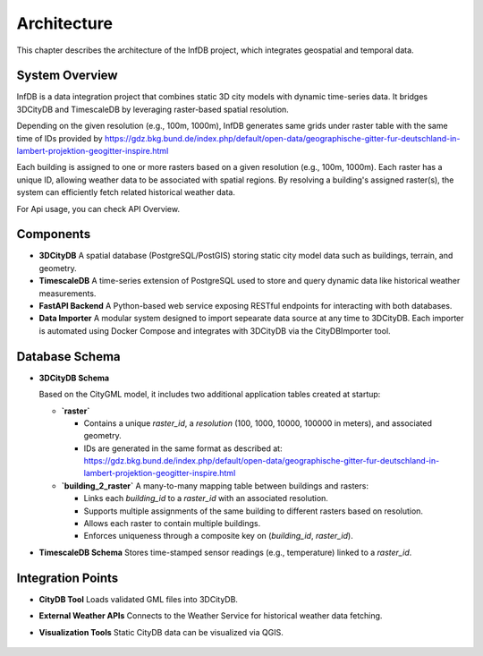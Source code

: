 Architecture
============

This chapter describes the architecture of the InfDB project, which integrates geospatial and temporal data.


System Overview
---------------

InfDB is a data integration project that combines static 3D city models with dynamic time-series data. It bridges 3DCityDB and TimescaleDB by leveraging raster-based spatial resolution.

Depending on the given resolution (e.g., 100m, 1000m), InfDB generates same grids under raster table with the same time of IDs provided by https://gdz.bkg.bund.de/index.php/default/open-data/geographische-gitter-fur-deutschland-in-lambert-projektion-geogitter-inspire.html

Each building is assigned to one or more rasters based on a given resolution (e.g., 100m, 1000m). Each raster has a unique ID, allowing weather data to be associated with spatial regions. By resolving a building's assigned raster(s), the system can efficiently fetch related historical weather data.

For Api usage, you can check API Overview.

Components
----------

- **3DCityDB**  
  A spatial database (PostgreSQL/PostGIS) storing static city model data such as buildings, terrain, and geometry.

- **TimescaleDB**  
  A time-series extension of PostgreSQL used to store and query dynamic data like historical weather measurements.

- **FastAPI Backend**  
  A Python-based web service exposing RESTful endpoints for interacting with both databases.

- **Data Importer**  
  A modular system designed to import sepearate data source at any time to 3DCityDB. Each importer is automated using Docker Compose and integrates with 3DCityDB via the CityDBImporter tool.

.. image:: ../../img/data_import_architecture.png
   :alt: InfDB Architecture
   :align: center

Database Schema
---------------

- **3DCityDB Schema**  

  Based on the CityGML model, it includes two additional application tables created at startup:

  
  - **`raster`**  
  
    - Contains a unique `raster_id`, a `resolution` (100, 1000, 10000, 100000 in meters), and associated geometry.  
    - IDs are generated in the same format as described at: https://gdz.bkg.bund.de/index.php/default/open-data/geographische-gitter-fur-deutschland-in-lambert-projektion-geogitter-inspire.html

    
  - **`building_2_raster`**  
    A many-to-many mapping table between buildings and rasters:

    
    - Links each `building_id` to a `raster_id` with an associated resolution.  
    - Supports multiple assignments of the same building to different rasters based on resolution.  
    - Allows each raster to contain multiple buildings.  
    - Enforces uniqueness through a composite key on (`building_id`, `raster_id`).  

- **TimescaleDB Schema**  
  Stores time-stamped sensor readings (e.g., temperature) linked to a `raster_id`.

.. image:: ../../img/db_tables.png
   :alt: InfDB Architecture
   :align: center


Integration Points
------------------

- **CityDB Tool**  
  Loads validated GML files into 3DCityDB.

- **External Weather APIs**  
  Connects to the Weather Service for historical weather data fetching.

- **Visualization Tools**  
  Static CityDB data can be visualized via QGIS.

    .. image:: ../../img/qgis_example.png
        :width: 500px
        :alt: Qgis example

